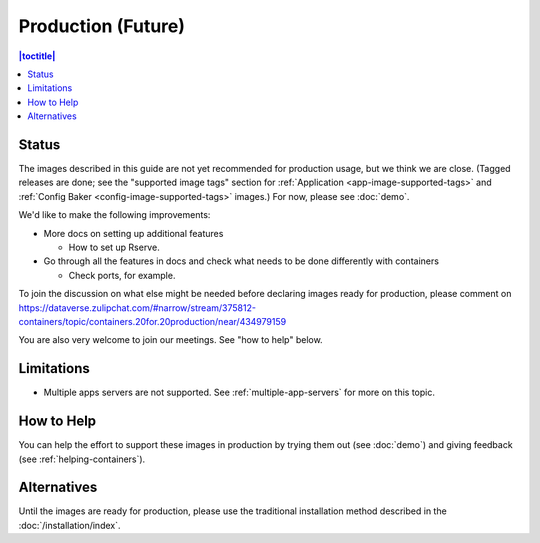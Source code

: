Production (Future)
===================

.. contents:: |toctitle|
	:local:

Status
------

The images described in this guide are not yet recommended for production usage, but we think we are close. (Tagged releases are done; see the "supported image tags" section for :ref:`Application <app-image-supported-tags>` and :ref:`Config Baker <config-image-supported-tags>` images.) For now, please see :doc:`demo`.

We'd like to make the following improvements:

- More docs on setting up additional features

  - How to set up Rserve.

- Go through all the features in docs and check what needs to be done differently with containers

  - Check ports, for example.

To join the discussion on what else might be needed before declaring images ready for production, please comment on https://dataverse.zulipchat.com/#narrow/stream/375812-containers/topic/containers.20for.20production/near/434979159

You are also very welcome to join our meetings. See "how to help" below.

Limitations
-----------

- Multiple apps servers are not supported. See :ref:`multiple-app-servers` for more on this topic.

How to Help
-----------

You can help the effort to support these images in production by trying them out (see :doc:`demo`) and giving feedback (see :ref:`helping-containers`).

Alternatives
------------

Until the images are ready for production, please use the traditional installation method described in the :doc:`/installation/index`.
